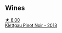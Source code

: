 
** Wines

#+begin_export html
<div class="flex-container">
  <a class="flex-item flex-item-left" href="/wines/a6049624-d554-4a4c-ab3c-eb1af3efcef0.html">
    <img class="flex-bottle" src="/images/a6/049624-d554-4a4c-ab3c-eb1af3efcef0/2022-01-16-12-37-59-F06178D8-680E-4053-8D1F-F7D3DDD8DA18-1-105-c@512.webp"></img>
    <section class="h">★ 8.00</section>
    <section class="h text-bolder">Klettgau Pinot Noir - 2018</section>
  </a>

</div>
#+end_export
